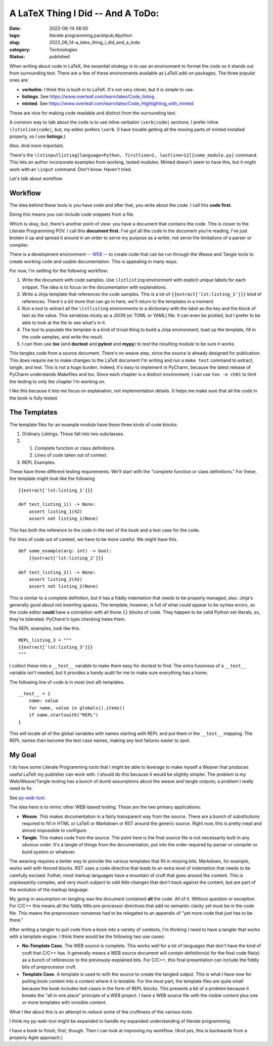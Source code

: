 A LaTeX Thing I Did -- And A ToDo:
==================================

:date: 2022-06-14 08:00
:tags: literate programming,packtpub,#python
:slug: 2022_06_14-a_latex_thing_i_did_and_a_todo
:category: Technologies
:status: published

When writing about code in LaTeX, the essential strategy is to use an
environment to format the code so it stands out from surrounding text.
There are a few of these environments available as LaTeX add-on
packages. The three popular ones are:

-  **verbatim**. I think this is built-in to LaTeX. It's not very
   clever, but it is simple to use.
-  **listings**. See https://www.overleaf.com/learn/latex/Code_listing
-  **minted**.
   See https://www.overleaf.com/learn/latex/Code_Highlighting_with_minted

These are nice for making code readable and distinct from the
surrounding text.

A common way to talk about the code is to use inline verbatim
``\verb|code|`` sections. I prefer inline ``\lstinline|code|``, but, my
editor prefers ``\verb``. (I have trouble getting all the moving parts
of minted installed properly, so I use **listings**.)

Also. And more important.

There's the
``\lstinputlisting[language=Python, firstline=2, lastline=12]{some_module.py}``
command. This lets an author incorporate examples from working, tested
modules. Minted doesn't seem to have this, but it might work with an
``\input`` command. Don't know. Haven't tried.

Let's talk about workflow.

Workflow
--------

The idea behind these tools is you have code and after that, you write
about the code. I call this **code first**.

Doing this means you can include code snippets from a file.

Which is okay, but, there's another point of view: you have a document
that contains the code. This is closer to the Literate Programming POV.
I call this **document first**. I've got all the code in the document
you're reading, I've just broken it up and spread it around in an order
to serve my purpose as a writer, not serve the limitations of a parser
or compiler.

There is a development environment --
`WEB <https://texfaq.org/FAQ-webpkgs>`__ -- to create code that can be
run through the Weave and Tangle tools to create working code and usable
documentation. This is appealing in many ways.

For now, I'm settling for the following workflow:

#. Write the document with code samples. Use ``\lstlisting`` environment
   with explicit unique labels for each snippet. The idea is to focus on
   the documentation with explanations.
#. Write a Jinja template that references the code samples. This is a
   lot of ``{{extract['lst:listing_1']}}`` kind of references. There's a
   bit more that can go in here, we'll return to the templates in a
   moment.
#. Run a tool to extract all the ``\lstlisting`` environments to a
   dictionary with the label as the key and the block of text as the
   value. This serializes nicely as a JSON (or TOML or YAML) file. It
   can even be pickled, but I prefer to be able to look at the file to
   see what's in it.
#. The tool to populate the template is a kind of trivial thing to build
   a Jinja environment, load up the template, fill in the code samples,
   and write the result.
#. I can then use **tox** (and **doctest** and **pytest** and **mypy**)
   to test the resulting module to be sure it works.

This tangles code from a source document. There's no weave step, since
the source is already designed for publication. This does require me to
make changes to the LaTeX document I'm writing and run a ``make test``
command to extract, tangle, and test. This is not a huge burden. Indeed,
it's easy to implement in PyCharm, because the latest release of PyCharm
understands Makefiles and tox. Since each chapter is a distinct
environment, I can use ``tox -e ch01`` to limit the testing to only the
chapter I'm working on.

I like this because it lets me focus on explanation, not implementation
details. It helps me make sure that all the code in the book is fully
tested.

The Templates
-------------

The template files for an example module have these three kinds of code
blocks:

#. Ordinary Listings. These fall into two subclasses.

#. 

   #. Complete function or class definitions.
   #. Lines of code taken out of context.

#. REPL Examples.

These have three different testing requirements. We'll start with the
"complete function or class definitions."  For these, the template might
look like the following

::

   {{extract['lst:listing_1']}}

   def test_listing_1() -> None:
       assert listing_1(42)
       assert not listing_1(None)

This has both the reference to the code in the text of the book and a
test case for the code.

For lines of code out of context, we have to be more careful. We might
have this.

::

   def some_example(arg: int) -> bool:
       {{extract['lst:listing_2']}}

   def test_listing_2() -> None:
       assert listing_2(42)
       assert not listing_2(None)

This is similar to a complete definition, but it has a fiddly
indentation that needs to be properly managed, also. Jinja's generally
good about not inserting spaces. The template, however, is full of what
*could* appear to be syntax errors, so the code editor **could** have a
conniption with all those ``{}`` blocks of code. They happen to be valid
Python set literals, so, they're tolerated. PyCharm's type checking
hates them.

The REPL examples, look like this.

::

   REPL_listing_3 = """
   {{extract['lst:listing_3']}}
   """

I collect these into a ``__test__`` variable to make them easy for
doctest to find. The extra fussiness of  a ``__test__`` variable isn't
needed, but it provides a handy audit for me to make sure everything has
a home.

The following line of code is in most (not all) templates.

::

   __test__ = {
       name: value
       for name, value in globals().items() 
       if name.startswith("REPL")
   }

This will locate all of the global variables with names starting with
REPL and put them in the ``__test__`` mapping. The REPL names then
become the test case names, making any test failures easier to spot.

My Goal
-------

I do have some Literate Programming tools that I might be able to
leverage to make myself a Weaver that produces useful LaTeX my publisher
can work with. I should do this because it would be slightly simpler.
The problem is my Web/Weave/Tangle tooling has a bunch of dumb
assumptions about the weave and tangle outputs; a problem I really need
to fix.

See `py-web-tool <https://github.com/slott56/py-web-tool>`__.

The idea here is to mimic other WEB-based tooling. These are the two
primary applications:

-  **Weave**. This makes documentation in a fairly transparent way from
   the source. There are a bunch of substitutions required to fill in
   HTML or LaTeX or Markdown or RST around the generic source. Right
   now, this is pretty inept and almost impossible to configure.
-  **Tangle**. This makes code from the source. The point here is the
   final source file is not necessarily built in any *obvious* order.
   It's a tangle of things from the documentation, put into the order
   required by parser or compiler or build system or whatever.

The weaving requires a better way to provide the various templates that
fill in missing bits. Markdown, for example, works well with fenced
blocks. RST uses a code directive that leads to an extra level of
indentation that needs to be carefully excised. Futher, most markup
languages have a mountain of cruft that goes around the content. This is
unpleasantly complex, and very much subject to odd little changes that
don't track against the content, but are part of the evolution of the
markup language.

My going-in assumption on tangling was the document contained **all**
the code. All of it. Without question or exception. For C/C++ this means
all the fiddly little pre-processor directives that add no semantic
clarity yet must be in the code file. This means the preprocessor
nonsense had to be relegated to an appendix of "yet more code that just
has to be there."

After writing a tangler to pull code from a book into a variety of
contexts, I'm thinking I need to have a tangler that works with a
template engine. I think there would be the following two use cases:

-  **No-Template Case**. The WEB source is complete. This works well for
   a lot of languages that don't have the kind of cruft that C/C++ has.
   It generally means a WEB source document will contain definition(s)
   for the final code file(s) as a bunch of references to the
   previously-explained bits. For C/C++, this final presentation can
   include the fiddly bits of preprocessor cruft.
-  **Template Case**. A template is used to with the source to create
   the tangled output. This is what I have now for pulling book content
   into a context where it is testable. For the most part, the template
   files are quite small because the book includes test cases in the
   form of REPL blocks. This presents a bit of a problem because it
   breaks the "all in one place" principle of a WEB project. I have a
   WEB source file with the visible content plus one or more templates
   with invisible content.

What I like about this is an attempt to reduce some of the cruftiness of
the various tools.

I think my py-web-tool might be expanded to handle my expanded
understanding of literate programming.

I have a book to finish, first, though. Then I can look at improving my
workflow. (And yes, this is backwards from a properly Agile approach.)





